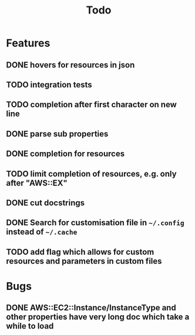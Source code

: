#+TITLE: Todo

* Features
** DONE hovers for resources in json
** TODO integration tests
** TODO completion after first character on new line
** DONE parse sub properties
** DONE completion for resources
** TODO limit completion of resources, e.g. only after "AWS::EX"
** DONE cut docstrings
** DONE Search for customisation file in ~~/.config~ instead of ~~/.cache~
** TODO add flag which allows for custom resources and parameters in custom files

* Bugs
** DONE AWS::EC2::Instance/InstanceType and other properties have very long doc which take a while to load
